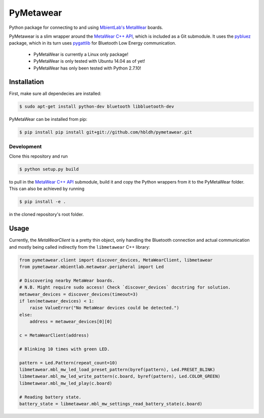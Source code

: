 PyMetawear
==========

Python package for connecting to and using `MbientLab's MetaWear <https://mbientlab.com/>`_ boards.

PyMetawear is a slim wrapper around the `MetaWear C++ API <https://github.com/mbientlab/Metawear-CppAPI>`_,
which is included as a Git submodule. It uses the `pybluez <https://github.com/karulis/pybluez>`_ package,
which in its turn uses `pygattlib <https://bitbucket.org/OscarAcena/pygattlib>`_ for
Bluetooth Low Energy communication.

    - PyMetaWear is currently a Linux only package! 
    - PyMetaWear is only tested with Ubuntu 14.04 as of yet!
    - PyMetaWear has only been tested with Python 2.7.10!

Installation
------------

First, make sure all dependecies are installed:

.. code-block:: bash

    $ sudo apt-get install python-dev bluetooth libbluetooth-dev

PyMetaWear can be installed from pip:

.. code-block:: bash

    $ pip install pip install git+git://github.com/hbldh/pymetawear.git

Development
~~~~~~~~~~~

Clone this repository and run

.. code-block:: bash

    $ python setup.py build

to pull in the `MetaWear C++ API <https://github.com/mbientlab/Metawear-CppAPI>`_ submodule,
build it and copy the Python wrappers from it to the PyMetaWear folder. This can also be achieved by
running

.. code-block:: bash

    $ pip install -e .

in the cloned repository's root folder.

Usage
-----

Currently, the `MetaWearClient` is a pretty thin object, only handling the Bluetooth connection and
actual communication and mostly being called indirectly from the ``libmetawear`` C++ library:

.. code-block:: python

    from pymetawear.client import discover_devices, MetaWearClient, libmetawear
    from pymetawear.mbientlab.metawear.peripheral import Led

    # Discovering nearby MetaWear boards.
    # N.B. Might require sudo access! Check `discover_devices` docstring for solution.
    metawear_devices = discover_devices(timeout=3)
    if len(metawear_devices) < 1:
        raise ValueError("No MetaWear devices could be detected.")
    else:
        address = metawear_devices[0][0]

    c = MetaWearClient(address)

    # Blinking 10 times with green LED.

    pattern = Led.Pattern(repeat_count=10)
    libmetawear.mbl_mw_led_load_preset_pattern(byref(pattern), Led.PRESET_BLINK)
    libmetawear.mbl_mw_led_write_pattern(c.board, byref(pattern), Led.COLOR_GREEN)
    libmetawear.mbl_mw_led_play(c.board)

    # Reading battery state.
    battery_state = libmetawear.mbl_mw_settings_read_battery_state(c.board)


